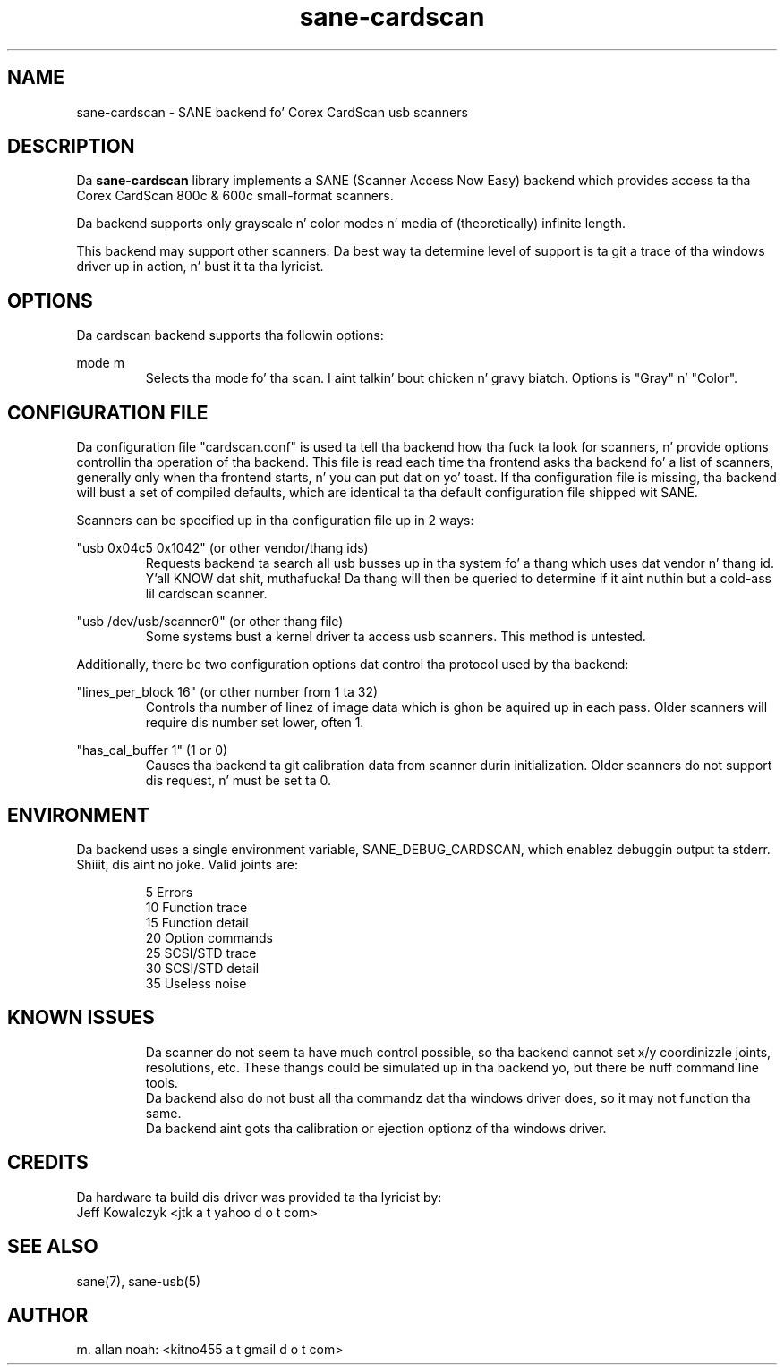 .TH sane\-cardscan 5 "10 Feb 2010" "" "SANE Scanner Access Now Easy"
.IX sane\-cardscan

.SH NAME
sane\-cardscan \- SANE backend fo' Corex CardScan usb scanners

.SH DESCRIPTION
Da 
.B sane\-cardscan
library implements a SANE (Scanner Access Now Easy) backend which
provides access ta tha Corex CardScan 800c & 600c small-format scanners.

Da backend supports only grayscale n' color modes n' media of 
(theoretically) infinite length.

This backend may support other scanners. Da best
way ta determine level of support is ta git a trace of tha windows 
driver up in action, n' bust it ta tha lyricist.

.SH OPTIONS
Da cardscan backend supports tha followin options:
.PP
mode m
.RS
Selects tha mode fo' tha scan. I aint talkin' bout chicken n' gravy biatch. Options is "Gray" n' "Color".
.RE
.PP
.SH CONFIGURATION FILE
Da configuration file "cardscan.conf" is used ta tell tha backend how tha fuck ta look
for scanners, n' provide options controllin tha operation of tha backend.
This file is read each time tha frontend asks tha backend fo' a list 
of scanners, generally only when tha frontend starts, n' you can put dat on yo' toast. If tha configuration
file is missing, tha backend will bust a set of compiled defaults, which
are identical ta tha default configuration file shipped wit SANE.
.PP
Scanners can be specified up in tha configuration file up in 2 ways:
.PP
"usb 0x04c5 0x1042" (or other vendor/thang ids)
.RS
Requests backend ta search all usb busses up in tha system fo' a thang 
which uses dat vendor n' thang id. Y'all KNOW dat shit, muthafucka! Da thang will then be queried
to determine if it aint nuthin but a cold-ass lil cardscan scanner.
.RE
.PP
"usb /dev/usb/scanner0" (or other thang file)
.RS
Some systems bust a kernel driver ta access usb scanners. This method is untested.
.RE

Additionally, there be two configuration options dat control tha protocol
used by tha backend:

.PP
"lines_per_block 16" (or other number from 1 ta 32)
.RS
Controls tha number of linez of image data which is ghon be aquired up in each pass.
Older scanners will require dis number set lower, often 1.
.RE
.PP
"has_cal_buffer 1" (1 or 0)
.RS
Causes tha backend ta git calibration data from scanner durin initialization.
Older scanners do not support dis request, n' must be set ta 0.
.RE

.SH ENVIRONMENT
Da backend uses a single environment variable, SANE_DEBUG_CARDSCAN, which
enablez debuggin output ta stderr. Shiiit, dis aint no joke. Valid joints are:
.PP
.RS
5  Errors
.br
10 Function trace
.br
15 Function detail
.br
20 Option commands
.br
25 SCSI/STD trace
.br
30 SCSI/STD detail
.br
35 Useless noise
.RE

.SH KNOWN ISSUES
.PP
.RS
Da scanner do not seem ta have much control possible, so tha backend
cannot set x/y coordinizzle joints, resolutions, etc. These thangs could
be simulated up in tha backend yo, but there be nuff command line tools.
.br
.br
Da backend also do not bust all tha commandz dat tha windows driver 
does, so it may not function tha same.
.br
.br
Da backend aint gots tha calibration or ejection optionz of tha 
windows driver.
.br
.br
.RE

.SH CREDITS
Da hardware ta build dis driver was provided ta tha lyricist by:
  Jeff Kowalczyk <jtk a t yahoo d o t com>

.SH "SEE ALSO"
sane(7),
sane\-usb(5)

.SH AUTHOR
m. allan noah: <kitno455 a t gmail d o t com>


